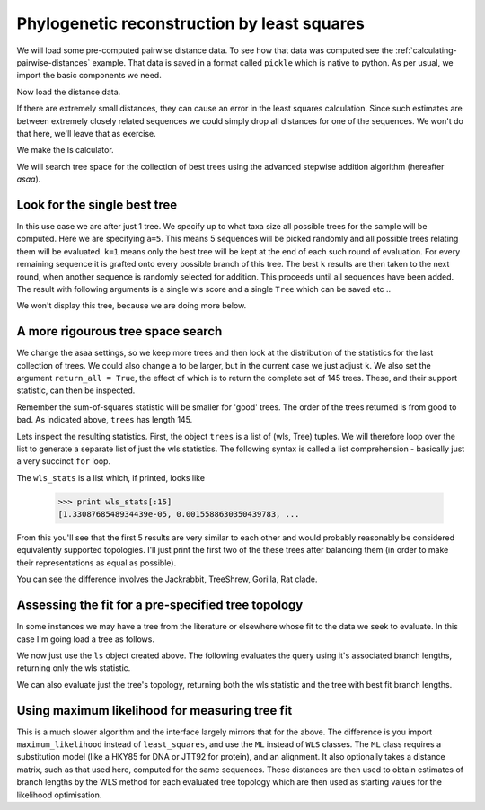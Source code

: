 Phylogenetic reconstruction by least squares
============================================

.. sectionauthor:: Gavin Huttley

We will load some pre-computed pairwise distance data. To see how that data was computed see the :ref:`calculating-pairwise-distances` example. That data is saved in a format called ``pickle`` which is native to python. As per usual, we import the basic components we need.

.. recompute the data matrix and then delete file at end

.. doctest::
    :hide:
    
    >>> from cogent import LoadSeqs
    >>> from cogent.phylo import distance
    >>> from cogent.evolve.models import HKY85
    >>> al = LoadSeqs("data/long_testseqs.fasta")
    >>> d = distance.EstimateDistances(al, submodel= HKY85())
    >>> d.run(show_progress=False)
    >>> import cPickle
    >>> f = open('dists_for_phylo.pickle', "w")
    >>> cPickle.dump(d.getPairwiseDistances(), f)
    >>> f.close()

.. doctest::

    >>> import cPickle
    >>> from cogent.phylo import distance, least_squares

Now load the distance data.

.. doctest::

    >>> f = file('dists_for_phylo.pickle', 'r')
    >>> dists = cPickle.load(f)
    >>> f.close()

If there are extremely small distances, they can cause an error in the least squares calculation. Since such estimates are between extremely closely related sequences we could simply drop all distances for one of the sequences. We won't do that here, we'll leave that as exercise.

We make the ls calculator.

.. doctest::

    >>> ls = least_squares.WLS(dists)

We will search tree space for the collection of best trees using the advanced stepwise addition algorithm (hereafter *asaa*).

Look for the single best tree
-----------------------------

In this use case we are after just 1 tree. We specify up to what taxa size all possible trees for the sample will be computed. Here we are specifying ``a=5``. This means 5 sequences will be picked randomly and all possible trees relating them will be evaluated. ``k=1`` means only the best tree will be kept at the end of each such round of evaluation. For every remaining sequence it is grafted onto every possible branch of this tree. The best ``k`` results are then taken to the next round, when another sequence is randomly selected for addition. This proceeds until all sequences have been added. The result with following arguments is a single wls score and a single ``Tree`` which can be saved etc ..

.. doctest::
    
    >>> score, tree = ls.trex(a = 5, k = 1, show_progress = True)
    3 trees of size 4 at start
    15 trees of size 5 ... done
    >>> assert score < 1e-4

We won't display this tree, because we are doing more below.

A more rigourous tree space search
----------------------------------

We change the asaa settings, so we keep more trees and then look at the distribution of the statistics for the last collection of trees. We could also change ``a`` to be larger, but in the current case we just adjust ``k``. We also set the argument ``return_all = True``, the effect of which is to return the complete set of 145 trees. These, and their support statistic, can then be inspected.

.. doctest::

    >>> trees = ls.trex(a = 5, k = 5, show_progress = True, return_all = True)
    3 trees of size 4 at start
    15 trees of size 5 ... done

Remember the sum-of-squares statistic will be smaller for 'good' trees. The order of the trees returned is from good to bad. As indicated above, ``trees`` has length 145.

.. doctest::

    >>> print len(trees)
    15

Lets inspect the resulting statistics. First, the object ``trees`` is a list of (wls, Tree) tuples. We will therefore loop over the list to generate a separate list of just the wls statistics. The following syntax is called a list comprehension - basically just a very succinct ``for`` loop.

.. doctest::

    >>> wls_stats = [tree[0] for tree in trees]

The ``wls_stats`` is a list which, if printed, looks like

    >>> print wls_stats[:15]
    [1.3308768548934439e-05, 0.0015588630350439783, ...

From this you'll see that the first 5 results are very similar to each other and would probably reasonably be considered equivalently supported topologies. I'll just print the first two of the these trees after balancing them (in order to make their representations as equal as possible).

.. doctest::

    >>> t1 = trees[0][1].balanced()
    >>> t2 = trees[1][1].balanced()
    >>> print t1.asciiArt()
                        /-Human
              /edge.0--|
             |          \-HowlerMon
             |
    -root----|--Mouse
             |
             |          /-NineBande
              \edge.1--|
                        \-DogFaced
    >>> print t2.asciiArt()
              /-DogFaced
             |
             |          /-Human
    -root----|-edge.0--|
             |          \-HowlerMon
             |
             |          /-NineBande
              \edge.1--|
                        \-Mouse

You can see the difference involves the Jackrabbit, TreeShrew, Gorilla, Rat clade.

Assessing the fit for a pre-specified tree topology
---------------------------------------------------

In some instances we may have a tree from the literature or elsewhere whose fit to the data we seek to evaluate. In this case I'm going load a tree as follows.

.. doctest::

    >>> from cogent import LoadTree
    >>> query_tree = LoadTree(
    ... treestring="((Human:.2,DogFaced:.2):.3,(NineBande:.1, Mouse:.5):.2,HowlerMon:.1)")

We now just use the ``ls`` object created above. The following evaluates the query using it's associated branch lengths, returning only the wls statistic.

.. doctest::
    :options: +NORMALIZE_WHITESPACE
    
    >>> ls.evaluateTree(query_tree)
    2.8...

We can also evaluate just the tree's topology, returning both the wls statistic and the tree with best fit branch lengths.

.. doctest::

    >>> wls, t = ls.evaluateTopology(query_tree)
    >>> assert "%.4f" % wls == '0.0084'

Using maximum likelihood for measuring tree fit
-----------------------------------------------

This is a much slower algorithm and the interface largely mirrors that for the above. The difference is you import ``maximum_likelihood`` instead of ``least_squares``, and use the ``ML`` instead of ``WLS`` classes. The ``ML`` class requires a substitution model (like a HKY85 for DNA or JTT92 for protein), and an alignment. It also optionally takes a distance matrix, such as that used here, computed for the same sequences. These distances are then used to obtain estimates of branch lengths by the WLS method for each evaluated tree topology which are then used as starting values for the likelihood optimisation.

.. clean up

.. doctest::
    :hide:
    
    >>> import os
    >>> os.remove('dists_for_phylo.pickle')
